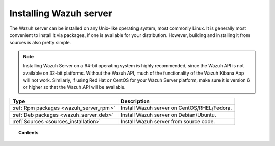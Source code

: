 .. _installation:

Installing Wazuh server
=======================

The Wazuh server can be installed on any Unix-like operating system, most commonly Linux.  It is generally most convenient to install it via packages, if one is available for your distribution.  However, building and installing it from sources is also pretty simple.  

.. note::
        Installing Wazuh Server on a 64-bit operating system is highly recommended, since the Wazuh API is not available on 32-bit platforms.  Without the Wazuh API, much of the functionality of the Wazuh Kibana App will not work.  Similarly, if using Red Hat or CentOS for your Wazuh Server platform, make sure it is version 6 or higher so that the Wazuh API will be available.

+------------------------------------------------------------------------+-------------------------------------------------------------+
| Type                                                                   | Description                                                 |
+========================================================================+=============================================================+
| :ref:`Rpm packages <wazuh_server_rpm>`                                 | Install Wazuh server on CentOS/RHEL/Fedora.                 |
+------------------------------------------------------------------------+-------------------------------------------------------------+
| :ref:`Deb packages <wazuh_server_deb>`                                 | Install Wazuh server on Debian/Ubuntu.                      |
+------------------------------------------------------------------------+-------------------------------------------------------------+
| :ref:`Sources <sources_installation>`                                  | Install Wazuh server from source code.                      |
+------------------------------------------------------------------------+-------------------------------------------------------------+


.. topic:: Contents

    .. toctree::
       :maxdepth: 2

       wazuh_server_rpm
       wazuh_server_deb
       sources_installation
